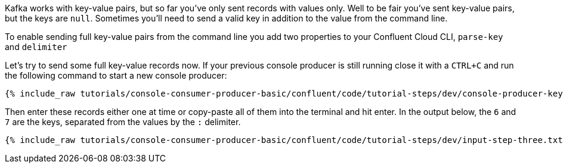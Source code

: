 Kafka works with key-value pairs, but so far you've only sent records with values only.  Well to be fair you've sent key-value pairs, but the keys are `null`.
Sometimes you'll need to send a valid key in addition to the value from the command line.

To enable sending full key-value pairs from the command line you add two properties to your Confluent Cloud CLI, `parse-key` and `delimiter`

Let's try to send some full key-value records now.  If your previous console producer is still running close it with a `CTRL+C` and run the following command to start a new console producer:

+++++
<pre class="snippet"><code class="shell">{% include_raw tutorials/console-consumer-producer-basic/confluent/code/tutorial-steps/dev/console-producer-keys.sh %}</code></pre>
+++++


Then enter these records either one at time or copy-paste all of them into the terminal and hit enter.
In the output below, the `6` and `7` are the keys, separated from the values by the `:` delimiter.

+++++
<pre class="snippet"><code class="shell">{% include_raw tutorials/console-consumer-producer-basic/confluent/code/tutorial-steps/dev/input-step-three.txt %}</code></pre>
+++++
